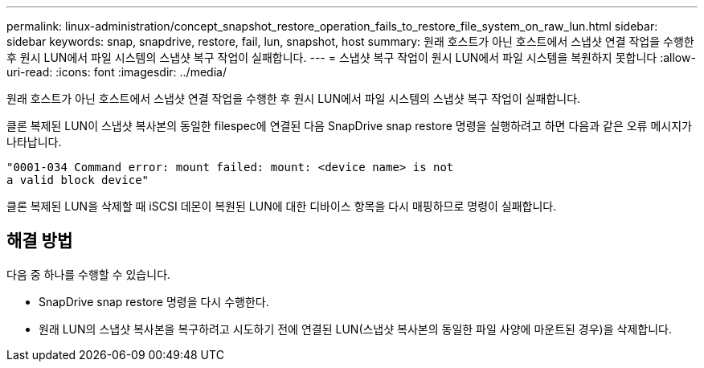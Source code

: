---
permalink: linux-administration/concept_snapshot_restore_operation_fails_to_restore_file_system_on_raw_lun.html 
sidebar: sidebar 
keywords: snap, snapdrive, restore, fail, lun, snapshot, host 
summary: 원래 호스트가 아닌 호스트에서 스냅샷 연결 작업을 수행한 후 원시 LUN에서 파일 시스템의 스냅샷 복구 작업이 실패합니다. 
---
= 스냅샷 복구 작업이 원시 LUN에서 파일 시스템을 복원하지 못합니다
:allow-uri-read: 
:icons: font
:imagesdir: ../media/


[role="lead"]
원래 호스트가 아닌 호스트에서 스냅샷 연결 작업을 수행한 후 원시 LUN에서 파일 시스템의 스냅샷 복구 작업이 실패합니다.

클론 복제된 LUN이 스냅샷 복사본의 동일한 filespec에 연결된 다음 SnapDrive snap restore 명령을 실행하려고 하면 다음과 같은 오류 메시지가 나타납니다.

[listing]
----
"0001-034 Command error: mount failed: mount: <device name> is not
a valid block device"
----
클론 복제된 LUN을 삭제할 때 iSCSI 데몬이 복원된 LUN에 대한 디바이스 항목을 다시 매핑하므로 명령이 실패합니다.



== 해결 방법

다음 중 하나를 수행할 수 있습니다.

* SnapDrive snap restore 명령을 다시 수행한다.
* 원래 LUN의 스냅샷 복사본을 복구하려고 시도하기 전에 연결된 LUN(스냅샷 복사본의 동일한 파일 사양에 마운트된 경우)을 삭제합니다.


